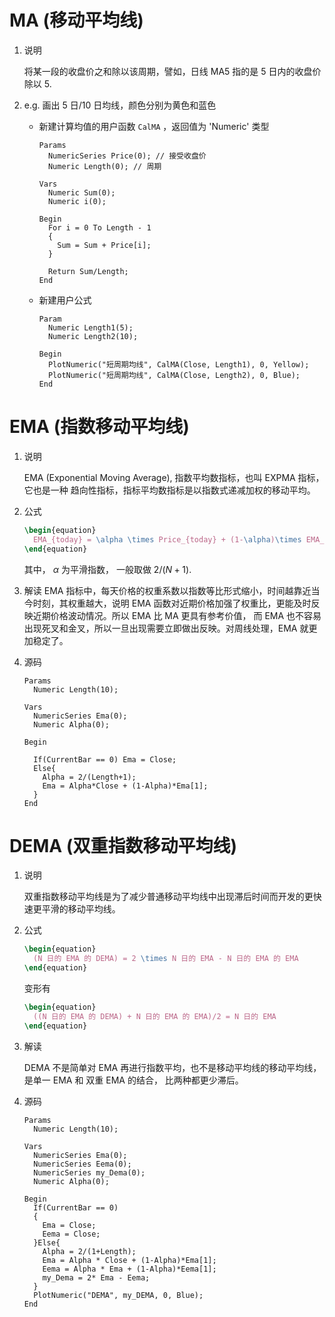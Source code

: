 
* MA (移动平均线)

  1. 说明
     
     将某一段的收盘价之和除以该周期，譬如，日线 MA5 指的是 5 日内的收盘价除以 5.
     
  2. e.g. 画出 5 日/10 日均线，颜色分别为黄色和蓝色

     - 新建计算均值的用户函数 =CalMA= ，返回值为 'Numeric' 类型

       #+BEGIN_EXAMPLE
         Params
           NumericSeries Price(0); // 接受收盘价
           Numeric Length(0); // 周期

         Vars
           Numeric Sum(0);
           Numeric i(0);
  
         Begin
           For i = 0 To Length - 1
           {
             Sum = Sum + Price[i];
           }

           Return Sum/Length;
         End
       #+END_EXAMPLE

     - 新建用户公式

       #+BEGIN_EXAMPLE
         Param
           Numeric Length1(5);
           Numeric Length2(10);

         Begin
           PlotNumeric("短周期均线", CalMA(Close, Length1), 0, Yellow);
           PlotNumeric("短周期均线", CalMA(Close, Length2), 0, Blue);
         End
       #+END_EXAMPLE

* EMA (指数移动平均线)
  
  1. 说明
     
     EMA (Exponential Moving Average), 指数平均数指标，也叫 EXPMA 指标，它也是一种
     趋向性指标，指标平均数指标是以指数式递减加权的移动平均。

  2. 公式

     #+BEGIN_SRC latex
       \begin{equation}
         EMA_{today} = \alpha \times Price_{today} + (1-\alpha)\times EMA_{yesterday}
       \end{equation}
     #+END_SRC

     其中， $\alpha$ 为平滑指数， 一般取做 $2/(N+1)$.

  3. 解读
     EMA 指标中，每天价格的权重系数以指数等比形式缩小，时间越靠近当今时刻，其权重越大，说明 EMA
     函数对近期价格加强了权重比，更能及时反映近期价格波动情况。所以 EMA 比 MA 更具有参考价值，
     而 EMA 也不容易出现死叉和金叉，所以一旦出现需要立即做出反映。对周线处理，EMA 就更加稳定了。

  4. 源码

     #+BEGIN_EXAMPLE
       Params
         Numeric Length(10);

       Vars
         NumericSeries Ema(0);
         Numeric Alpha(0);

       Begin

         If(CurrentBar == 0) Ema = Close;
         Else{
           Alpha = 2/(Length+1);
           Ema = Alpha*Close + (1-Alpha)*Ema[1];
         }
       End
     #+END_EXAMPLE

* DEMA (双重指数移动平均线)

  1. 说明

     双重指数移动平均线是为了减少普通移动平均线中出现滞后时间而开发的更快速更平滑的移动平均线。

  2. 公式

     #+BEGIN_SRC latex
       \begin{equation}
         (N 日的 EMA 的 DEMA) = 2 \times N 日的 EMA - N 日的 EMA 的 EMA
       \end{equation}
     #+END_SRC

     变形有
     
     #+BEGIN_SRC latex
       \begin{equation}
         ((N 日的 EMA 的 DEMA) + N 日的 EMA 的 EMA)/2 = N 日的 EMA 
       \end{equation}
     #+END_SRC

  3. 解读

     DEMA 不是简单对 EMA 再进行指数平均，也不是移动平均线的移动平均线，是单一 EMA 和 双重 EMA 的结合，
     比两种都更少滞后。

  4. 源码

     #+BEGIN_EXAMPLE
       Params
         Numeric Length(10);

       Vars
         NumericSeries Ema(0);
         NumericSeries Eema(0);
         NumericSeries my_Dema(0);
         Numeric Alpha(0);

       Begin
         If(CurrentBar == 0)
         {
           Ema = Close;
           Eema = Close;
         }Else{
           Alpha = 2/(1+Length);
           Ema = Alpha * Close + (1-Alpha)*Ema[1];
           Eema = Alpha * Ema + (1-Alpha)*Eema[1];
           my_Dema = 2* Ema - Eema;
         }
         PlotNumeric("DEMA", my_DEMA, 0, Blue);
       End
     #+END_EXAMPLE
